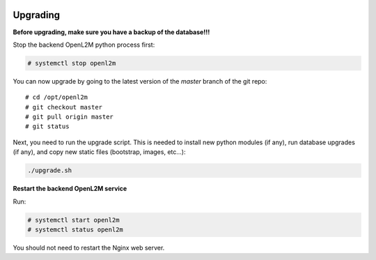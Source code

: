 .. image:: ../_static/openl2m_logo.png

=========
Upgrading
=========

**Before upgrading, make sure you have a backup of the database!!!**

Stop the backend OpenL2M python process first:

.. code-block:: bash

  # systemctl stop openl2m

You can now upgrade by going to the latest version of the `master` branch
of the git repo::

  # cd /opt/openl2m
  # git checkout master
  # git pull origin master
  # git status

Next, you need to run the upgrade script. This is needed to install new
python modules (if any), run database upgrades (if any), and copy
new static files (bootstrap, images, etc...):

.. code-block:: bash

  ./upgrade.sh

**Restart the backend OpenL2M service**

Run:

.. code-block:: bash

  # systemctl start openl2m
  # systemctl status openl2m

You should not need to restart the Nginx web server.
